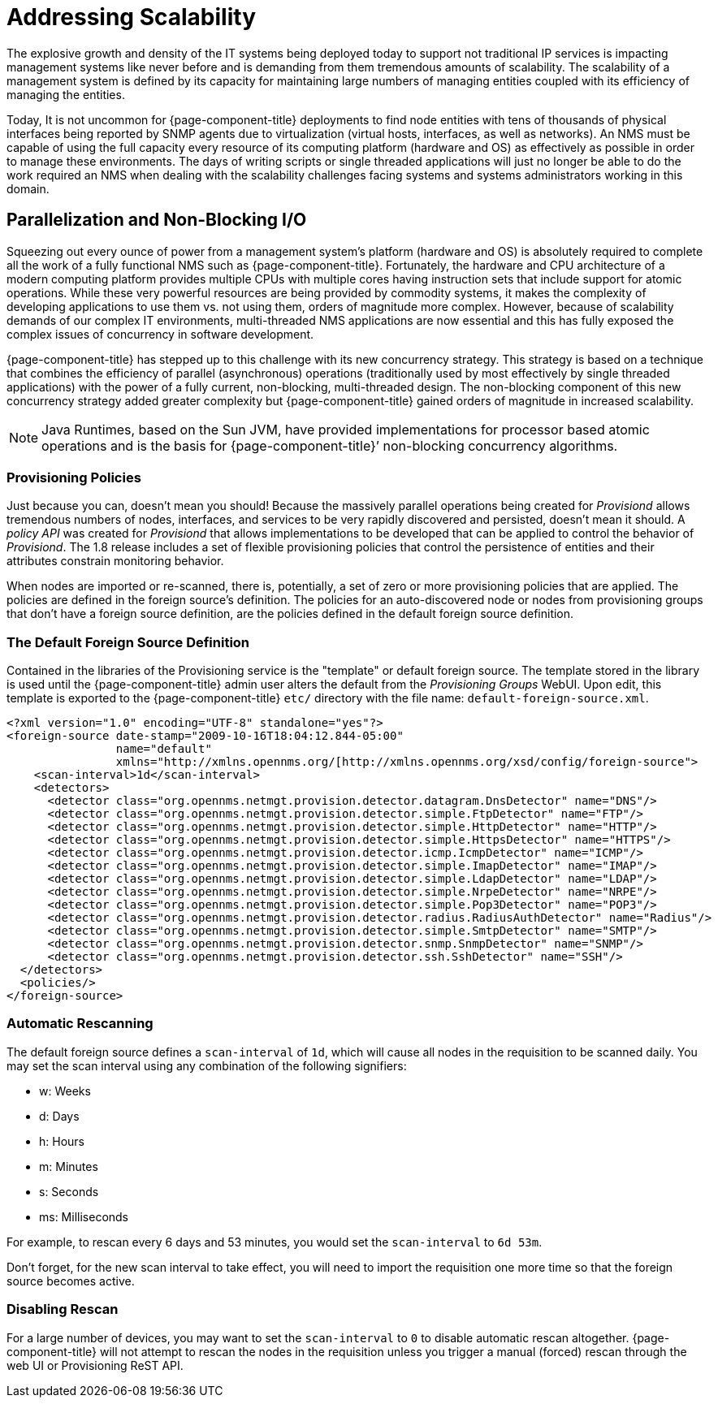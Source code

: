= Addressing Scalability

The explosive growth and density of the IT systems being deployed today to support not traditional IP services is impacting management systems like never before and is demanding from them tremendous amounts of scalability.
The scalability of a management system is defined by its capacity for maintaining large numbers of managing entities coupled with its efficiency of managing the entities.

Today, It is not uncommon for {page-component-title} deployments to find node entities with tens of thousands of physical interfaces being reported by SNMP agents due to virtualization (virtual hosts, interfaces, as well as networks).
An NMS must be capable of using the full capacity every resource of its computing platform (hardware and OS) as effectively as possible in order to manage these environments.
The days of writing scripts or single threaded applications will just no longer be able to do the work required an NMS when dealing with the scalability challenges facing systems and systems administrators working in this domain.

== Parallelization and Non-Blocking I/O

Squeezing out every ounce of power from a management system’s platform (hardware and OS) is absolutely required to complete all the work of a fully functional NMS such as {page-component-title}.
Fortunately, the hardware and CPU architecture of a modern computing platform provides multiple CPUs with multiple cores having instruction sets that include support for atomic operations.
While these very powerful resources are being provided by commodity systems, it makes the complexity of developing applications to use them vs. not using them, orders of magnitude more complex.
However, because of scalability demands of our complex IT environments, multi-threaded NMS applications are now essential and this has fully exposed the complex issues of concurrency in software development.

{page-component-title} has stepped up to this challenge with its new concurrency strategy.
This strategy is based on a technique that combines the efficiency of parallel (asynchronous) operations (traditionally used by most effectively by single threaded applications) with the power of a fully current, non-blocking, multi-threaded design.
The non-blocking component of this new concurrency strategy added greater complexity but {page-component-title} gained orders of magnitude in increased scalability.

NOTE: Java Runtimes, based on the Sun JVM, have provided implementations for processor based atomic operations and is the basis for {page-component-title}’ non-blocking concurrency algorithms.

=== Provisioning Policies

Just because you can, doesn’t mean you should!
Because the massively parallel operations being created for _Provisiond_ allows tremendous numbers of nodes, interfaces, and services to be very rapidly discovered and persisted, doesn’t mean it should.
A _policy API_ was created for _Provisiond_ that allows implementations to be developed that can be applied to control the behavior of _Provisiond_.
The 1.8 release includes a set of flexible provisioning policies that control the persistence of entities and their attributes constrain monitoring behavior.

When nodes are imported or re-scanned, there is, potentially, a set of zero or more provisioning policies that are applied.
The policies are defined in the foreign source’s definition.
The policies for an auto-discovered node or nodes from provisioning groups that don’t have a foreign source definition, are the policies defined in the default foreign source definition.

=== The Default Foreign Source Definition

Contained in the libraries of the Provisioning service is the "template" or default foreign source.
The template stored in the library is used until the {page-component-title} admin user alters the default from the _Provisioning Groups_ WebUI.
Upon edit, this template is exported to the {page-component-title} `etc/` directory with the file name: `default-foreign-source.xml`.

[source, xml]
----
<?xml version="1.0" encoding="UTF-8" standalone="yes"?>
<foreign-source date-stamp="2009-10-16T18:04:12.844-05:00"
                name="default"
                xmlns="http://xmlns.opennms.org/[http://xmlns.opennms.org/xsd/config/foreign-source">
    <scan-interval>1d</scan-interval>
    <detectors>
      <detector class="org.opennms.netmgt.provision.detector.datagram.DnsDetector" name="DNS"/>
      <detector class="org.opennms.netmgt.provision.detector.simple.FtpDetector" name="FTP"/>
      <detector class="org.opennms.netmgt.provision.detector.simple.HttpDetector" name="HTTP"/>
      <detector class="org.opennms.netmgt.provision.detector.simple.HttpsDetector" name="HTTPS"/>
      <detector class="org.opennms.netmgt.provision.detector.icmp.IcmpDetector" name="ICMP"/>
      <detector class="org.opennms.netmgt.provision.detector.simple.ImapDetector" name="IMAP"/>
      <detector class="org.opennms.netmgt.provision.detector.simple.LdapDetector" name="LDAP"/>
      <detector class="org.opennms.netmgt.provision.detector.simple.NrpeDetector" name="NRPE"/>
      <detector class="org.opennms.netmgt.provision.detector.simple.Pop3Detector" name="POP3"/>
      <detector class="org.opennms.netmgt.provision.detector.radius.RadiusAuthDetector" name="Radius"/>
      <detector class="org.opennms.netmgt.provision.detector.simple.SmtpDetector" name="SMTP"/>
      <detector class="org.opennms.netmgt.provision.detector.snmp.SnmpDetector" name="SNMP"/>
      <detector class="org.opennms.netmgt.provision.detector.ssh.SshDetector" name="SSH"/>
  </detectors>
  <policies/>
</foreign-source>
----

=== Automatic Rescanning

The default foreign source defines a `scan-interval` of `1d`, which will cause all nodes in the requisition to be scanned daily.  You may set the scan interval using any combination of the following signifiers:

* w: Weeks
* d: Days
* h: Hours
* m: Minutes
* s: Seconds
* ms: Milliseconds

For example, to rescan every 6 days and 53 minutes, you would set the `scan-interval` to `6d 53m`.

Don't forget, for the new scan interval to take effect, you will need to import the requisition one more time so that the foreign source becomes active.

=== Disabling Rescan

For a large number of devices, you may want to set the `scan-interval` to `0` to disable automatic rescan altogether.  {page-component-title} will not attempt to rescan the nodes in the requisition unless you trigger a manual (forced) rescan through the web UI or Provisioning ReST API.
